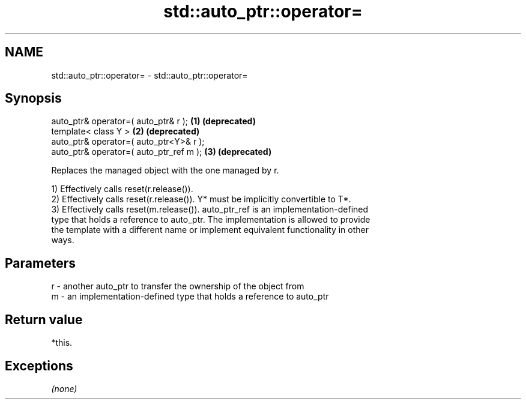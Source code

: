 .TH std::auto_ptr::operator= 3 "Nov 25 2015" "2.0 | http://cppreference.com" "C++ Standard Libary"
.SH NAME
std::auto_ptr::operator= \- std::auto_ptr::operator=

.SH Synopsis
   auto_ptr& operator=( auto_ptr& r );    \fB(1)\fP \fB(deprecated)\fP
   template< class Y >                    \fB(2)\fP \fB(deprecated)\fP
   auto_ptr& operator=( auto_ptr<Y>& r );
   auto_ptr& operator=( auto_ptr_ref m ); \fB(3)\fP \fB(deprecated)\fP

   Replaces the managed object with the one managed by r.

   1) Effectively calls reset(r.release()).
   2) Effectively calls reset(r.release()). Y* must be implicitly convertible to T*.
   3) Effectively calls reset(m.release()). auto_ptr_ref is an implementation-defined
   type that holds a reference to auto_ptr. The implementation is allowed to provide
   the template with a different name or implement equivalent functionality in other
   ways.

.SH Parameters

   r - another auto_ptr to transfer the ownership of the object from
   m - an implementation-defined type that holds a reference to auto_ptr

.SH Return value

   *this.

.SH Exceptions

   \fI(none)\fP
